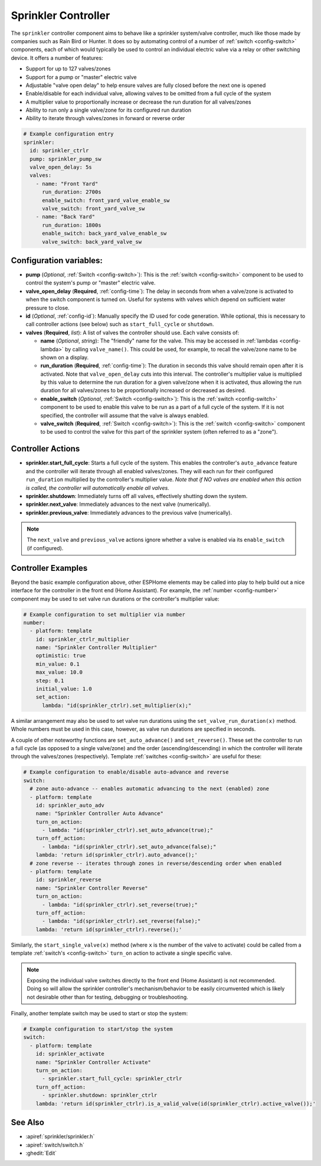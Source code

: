 Sprinkler Controller
====================

.. seo::
    :description: Instructions for setting up the sprinkler controller component in ESPHome to control sprinkler valves.
    :image: sprinkler.png

The ``sprinkler`` controller component aims to behave like a sprinkler system/valve controller, much
like those made by companies such as Rain Bird or Hunter. It does so by automating control of a
number of :ref:`switch <config-switch>` components, each of which would typically be used to control
an individual electric valve via a relay or other switching device. It offers a number of features:

- Support for up to 127 valves/zones
- Support for a pump or "master" electric valve
- Adjustable "valve open delay" to help ensure valves are fully closed before the next one is opened
- Enable/disable for each individual valve, allowing valves to be omitted from a full cycle of the system
- A multiplier value to proportionally increase or decrease the run duration for all valves/zones
- Ability to run only a single valve/zone for its configured run duration
- Ability to iterate through valves/zones in forward or reverse order

.. code-block:: yaml

    # Example configuration entry
    sprinkler:
      id: sprinkler_ctrlr
      pump: sprinkler_pump_sw
      valve_open_delay: 5s
      valves:
        - name: "Front Yard"
          run_duration: 2700s
          enable_switch: front_yard_valve_enable_sw
          valve_switch: front_yard_valve_sw
        - name: "Back Yard"
          run_duration: 1800s
          enable_switch: back_yard_valve_enable_sw
          valve_switch: back_yard_valve_sw
  
Configuration variables:
------------------------

- **pump** (*Optional*, :ref:`Switch <config-switch>`): This is the :ref:`switch <config-switch>`
  component to be used to control the system's pump or "master" electric valve.
- **valve_open_delay** (**Required**, :ref:`config-time`): The delay in seconds from when a valve/zone
  is activated to when the switch component is turned on. Useful for systems with valves which depend
  on sufficient water pressure to close.
- **id** (*Optional*, :ref:`config-id`): Manually specify the ID used for code generation. While optional,
  this is necessary to call controller actions (see below) such as ``start_full_cycle`` or ``shutdown``.
- **valves** (**Required**, *list*): A list of valves the controller should use. Each valve consists of:

  - **name** (*Optional*, *string*): The "friendly" name for the valve. This may be accessed in
    :ref:`lambdas <config-lambda>` by calling ``valve_name()``. This could be used, for example, to
    recall the valve/zone name to be shown on a display.
  - **run_duration** (**Required**, :ref:`config-time`): The duration in seconds this valve should
    remain open after it is activated. Note that ``valve_open_delay`` cuts into this interval. The
    controller's multiplier value is multiplied by this value to determine the run duration for a given
    valve/zone when it is activated, thus allowing the run duration for all valves/zones to be
    proportionally increased or decreased as desired.
  - **enable_switch** (*Optional*, :ref:`Switch <config-switch>`): This is the
    :ref:`switch <config-switch>` component to be used to enable this valve to be run as a part of a
    full cycle of the system. If it is not specified, the controller will assume that the valve is
    always enabled.
  - **valve_switch** (**Required**, :ref:`Switch <config-switch>`): This is the
    :ref:`switch <config-switch>` component to be used to control the valve for this part of the
    sprinkler system (often referred to as a "zone").

.. _sprinkler-controller_actions:

Controller Actions
------------------

- **sprinkler.start_full_cycle**: Starts a full cycle of the system. This enables the controller's
  ``auto_advance`` feature and the controller will iterate through all enabled valves/zones. They
  will each run for their configured ``run_duration`` multiplied by the controller's multiplier
  value. *Note that if NO valves are enabled when this action is called, the controller will
  automatically enable all valves.*
- **sprinkler.shutdown**: Immediately turns off all valves, effectively shutting down the system.
- **sprinkler.next_valve**: Immediately advances to the next valve (numerically).
- **sprinkler.previous_valve**: Immediately advances to the previous valve (numerically).

.. note::

    The ``next_valve`` and ``previous_valve`` actions ignore whether a valve is enabled via its
    ``enable_switch`` (if configured).

Controller Examples
-------------------

Beyond the basic example configuration above, other ESPHome elements may be called into play to help
build out a nice interface for the controller in the front end (Home Assistant). For example, the
:ref:`number <config-number>` component may be used to set valve run durations or the controller's
multiplier value:


.. code-block:: yaml

    # Example configuration to set multiplier via number
    number:
      - platform: template
        id: sprinkler_ctrlr_multiplier
        name: "Sprinkler Controller Multiplier"
        optimistic: true
        min_value: 0.1
        max_value: 10.0
        step: 0.1
        initial_value: 1.0
        set_action:
          lambda: "id(sprinkler_ctrlr).set_multiplier(x);"

A similar arrangement may also be used to set valve run durations using the
``set_valve_run_duration(x)`` method. Whole numbers must be used in this case, however, as valve
run durations are specified in seconds.

A couple of other noteworthy functions are ``set_auto_advance()`` and ``set_reverse()``. These set
the controller to run a full cycle (as opposed to a single valve/zone) and the order
(ascending/descending) in which the controller will iterate through the valves/zones (respectively).
Template :ref:`switches <config-switch>` are useful for these:

.. code-block:: yaml

    # Example configuration to enable/disable auto-advance and reverse
    switch:
      # zone auto-advance -- enables automatic advancing to the next (enabled) zone
      - platform: template
        id: sprinkler_auto_adv
        name: "Sprinkler Controller Auto Advance"
        turn_on_action:
          - lambda: "id(sprinkler_ctrlr).set_auto_advance(true);"
        turn_off_action:
          - lambda: "id(sprinkler_ctrlr).set_auto_advance(false);"
        lambda: 'return id(sprinkler_ctrlr).auto_advance();'
      # zone reverse -- iterates through zones in reverse/descending order when enabled
      - platform: template
        id: sprinkler_reverse
        name: "Sprinkler Controller Reverse"
        turn_on_action:
          - lambda: "id(sprinkler_ctrlr).set_reverse(true);"
        turn_off_action:
          - lambda: "id(sprinkler_ctrlr).set_reverse(false);"
        lambda: 'return id(sprinkler_ctrlr).reverse();'

Similarly, the ``start_single_valve(x)`` method (where ``x`` is the number of the valve to
activate) could be called from a template :ref:`switch's <config-switch>` ``turn_on`` action to
activate a single specific valve.

.. note::

    Exposing the individual valve switches directly to the front end (Home Assistant) is not
    recommended. Doing so will allow the sprinkler controller's mechanism/behavior to be easily
    circumvented which is likely not desirable other than for testing, debugging or troubleshooting.

Finally, another template switch may be used to start or stop the system:

.. code-block:: yaml

    # Example configuration to start/stop the system
    switch:
      - platform: template
        id: sprinkler_activate
        name: "Sprinkler Controller Activate"
        turn_on_action:
          - sprinkler.start_full_cycle: sprinkler_ctrlr
        turn_off_action:
          - sprinkler.shutdown: sprinkler_ctrlr
        lambda: 'return id(sprinkler_ctrlr).is_a_valid_valve(id(sprinkler_ctrlr).active_valve());'

See Also
--------

- :apiref:`sprinkler/sprinkler.h`
- :apiref:`switch/switch.h`
- :ghedit:`Edit`
